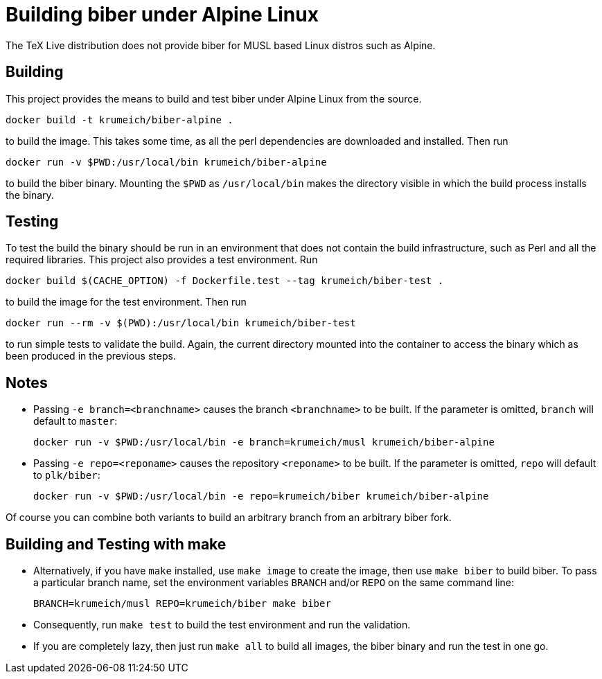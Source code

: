 = Building biber under Alpine Linux

The TeX Live distribution does not provide biber for MUSL based Linux distros
such as Alpine.

== Building

This project provides the means to build and test biber under Alpine Linux from the
source.

----
docker build -t krumeich/biber-alpine .
----

to build the image. This takes some time, as all the perl dependencies are
downloaded and installed. Then run

----
docker run -v $PWD:/usr/local/bin krumeich/biber-alpine
----

to build the biber binary. Mounting the `$PWD` as `/usr/local/bin` makes the
directory visible in which the build process installs the binary.

== Testing

To test the build the binary should be run in an environment that does not
contain the build infrastructure, such as Perl and all the required
libraries. This project also provides a test environment. Run

----
docker build $(CACHE_OPTION) -f Dockerfile.test --tag krumeich/biber-test .
----

to build the image for the test environment. Then run

----
docker run --rm -v $(PWD):/usr/local/bin krumeich/biber-test
----

to run simple tests to validate the build. Again, the current directory mounted
into the container to access the binary which as been produced in the previous
steps.

== Notes

* Passing `-e branch=<branchname>` causes the branch `<branchname>` to be
  built. If the parameter is omitted, `branch` will default to `master`:
+
----
docker run -v $PWD:/usr/local/bin -e branch=krumeich/musl krumeich/biber-alpine
---- 

* Passing `-e repo=<reponame>` causes the repository `<reponame>` to be
  built. If the parameter is omitted, `repo` will default to `plk/biber`:
+
----
docker run -v $PWD:/usr/local/bin -e repo=krumeich/biber krumeich/biber-alpine
----

Of course you can combine both variants to build an arbitrary branch from an
arbitrary biber fork.

==   Building and Testing with make

* Alternatively, if you have `make` installed, use `make image` to create the
  image, then use `make biber` to build biber. To pass a particular branch name,
  set the environment variables `BRANCH` and/or `REPO` on the same command line:
+   
----
BRANCH=krumeich/musl REPO=krumeich/biber make biber
----

* Consequently, run `make test` to build the test environment and run the validation.

* If you are completely lazy, then just run `make all` to build all images, the
  biber binary and run the test in one go.
